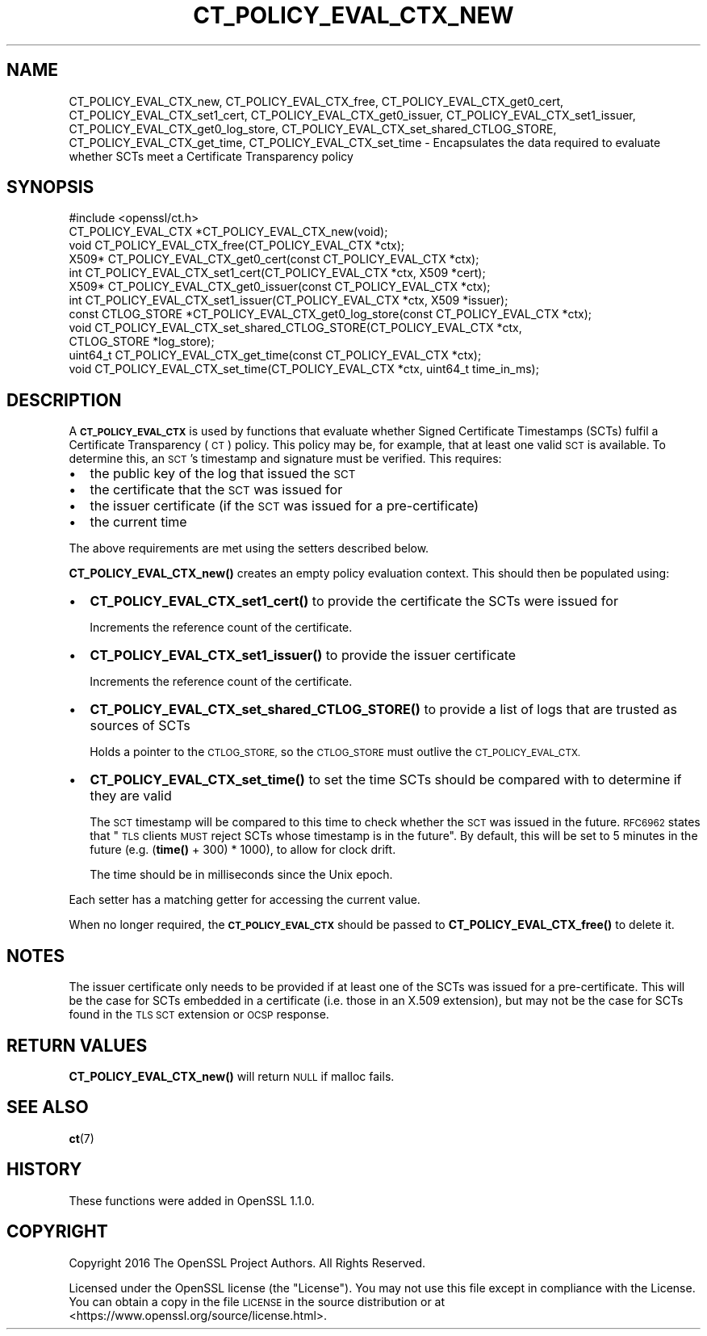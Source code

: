 .\" Automatically generated by Pod::Man 4.10 (Pod::Simple 3.35)
.\"
.\" Standard preamble:
.\" ========================================================================
.de Sp \" Vertical space (when we can't use .PP)
.if t .sp .5v
.if n .sp
..
.de Vb \" Begin verbatim text
.ft CW
.nf
.ne \\$1
..
.de Ve \" End verbatim text
.ft R
.fi
..
.\" Set up some character translations and predefined strings.  \*(-- will
.\" give an unbreakable dash, \*(PI will give pi, \*(L" will give a left
.\" double quote, and \*(R" will give a right double quote.  \*(C+ will
.\" give a nicer C++.  Capital omega is used to do unbreakable dashes and
.\" therefore won't be available.  \*(C` and \*(C' expand to `' in nroff,
.\" nothing in troff, for use with C<>.
.tr \(*W-
.ds C+ C\v'-.1v'\h'-1p'\s-2+\h'-1p'+\s0\v'.1v'\h'-1p'
.ie n \{\
.    ds -- \(*W-
.    ds PI pi
.    if (\n(.H=4u)&(1m=24u) .ds -- \(*W\h'-12u'\(*W\h'-12u'-\" diablo 10 pitch
.    if (\n(.H=4u)&(1m=20u) .ds -- \(*W\h'-12u'\(*W\h'-8u'-\"  diablo 12 pitch
.    ds L" ""
.    ds R" ""
.    ds C` ""
.    ds C' ""
'br\}
.el\{\
.    ds -- \|\(em\|
.    ds PI \(*p
.    ds L" ``
.    ds R" ''
.    ds C`
.    ds C'
'br\}
.\"
.\" Escape single quotes in literal strings from groff's Unicode transform.
.ie \n(.g .ds Aq \(aq
.el       .ds Aq '
.\"
.\" If the F register is >0, we'll generate index entries on stderr for
.\" titles (.TH), headers (.SH), subsections (.SS), items (.Ip), and index
.\" entries marked with X<> in POD.  Of course, you'll have to process the
.\" output yourself in some meaningful fashion.
.\"
.\" Avoid warning from groff about undefined register 'F'.
.de IX
..
.nr rF 0
.if \n(.g .if rF .nr rF 1
.if (\n(rF:(\n(.g==0)) \{\
.    if \nF \{\
.        de IX
.        tm Index:\\$1\t\\n%\t"\\$2"
..
.        if !\nF==2 \{\
.            nr % 0
.            nr F 2
.        \}
.    \}
.\}
.rr rF
.\"
.\" Accent mark definitions (@(#)ms.acc 1.5 88/02/08 SMI; from UCB 4.2).
.\" Fear.  Run.  Save yourself.  No user-serviceable parts.
.    \" fudge factors for nroff and troff
.if n \{\
.    ds #H 0
.    ds #V .8m
.    ds #F .3m
.    ds #[ \f1
.    ds #] \fP
.\}
.if t \{\
.    ds #H ((1u-(\\\\n(.fu%2u))*.13m)
.    ds #V .6m
.    ds #F 0
.    ds #[ \&
.    ds #] \&
.\}
.    \" simple accents for nroff and troff
.if n \{\
.    ds ' \&
.    ds ` \&
.    ds ^ \&
.    ds , \&
.    ds ~ ~
.    ds /
.\}
.if t \{\
.    ds ' \\k:\h'-(\\n(.wu*8/10-\*(#H)'\'\h"|\\n:u"
.    ds ` \\k:\h'-(\\n(.wu*8/10-\*(#H)'\`\h'|\\n:u'
.    ds ^ \\k:\h'-(\\n(.wu*10/11-\*(#H)'^\h'|\\n:u'
.    ds , \\k:\h'-(\\n(.wu*8/10)',\h'|\\n:u'
.    ds ~ \\k:\h'-(\\n(.wu-\*(#H-.1m)'~\h'|\\n:u'
.    ds / \\k:\h'-(\\n(.wu*8/10-\*(#H)'\z\(sl\h'|\\n:u'
.\}
.    \" troff and (daisy-wheel) nroff accents
.ds : \\k:\h'-(\\n(.wu*8/10-\*(#H+.1m+\*(#F)'\v'-\*(#V'\z.\h'.2m+\*(#F'.\h'|\\n:u'\v'\*(#V'
.ds 8 \h'\*(#H'\(*b\h'-\*(#H'
.ds o \\k:\h'-(\\n(.wu+\w'\(de'u-\*(#H)/2u'\v'-.3n'\*(#[\z\(de\v'.3n'\h'|\\n:u'\*(#]
.ds d- \h'\*(#H'\(pd\h'-\w'~'u'\v'-.25m'\f2\(hy\fP\v'.25m'\h'-\*(#H'
.ds D- D\\k:\h'-\w'D'u'\v'-.11m'\z\(hy\v'.11m'\h'|\\n:u'
.ds th \*(#[\v'.3m'\s+1I\s-1\v'-.3m'\h'-(\w'I'u*2/3)'\s-1o\s+1\*(#]
.ds Th \*(#[\s+2I\s-2\h'-\w'I'u*3/5'\v'-.3m'o\v'.3m'\*(#]
.ds ae a\h'-(\w'a'u*4/10)'e
.ds Ae A\h'-(\w'A'u*4/10)'E
.    \" corrections for vroff
.if v .ds ~ \\k:\h'-(\\n(.wu*9/10-\*(#H)'\s-2\u~\d\s+2\h'|\\n:u'
.if v .ds ^ \\k:\h'-(\\n(.wu*10/11-\*(#H)'\v'-.4m'^\v'.4m'\h'|\\n:u'
.    \" for low resolution devices (crt and lpr)
.if \n(.H>23 .if \n(.V>19 \
\{\
.    ds : e
.    ds 8 ss
.    ds o a
.    ds d- d\h'-1'\(ga
.    ds D- D\h'-1'\(hy
.    ds th \o'bp'
.    ds Th \o'LP'
.    ds ae ae
.    ds Ae AE
.\}
.rm #[ #] #H #V #F C
.\" ========================================================================
.\"
.IX Title "CT_POLICY_EVAL_CTX_NEW 3"
.TH CT_POLICY_EVAL_CTX_NEW 3 "2019-02-26" "1.1.1b" "OpenSSL"
.\" For nroff, turn off justification.  Always turn off hyphenation; it makes
.\" way too many mistakes in technical documents.
.if n .ad l
.nh
.SH "NAME"
CT_POLICY_EVAL_CTX_new, CT_POLICY_EVAL_CTX_free, CT_POLICY_EVAL_CTX_get0_cert, CT_POLICY_EVAL_CTX_set1_cert, CT_POLICY_EVAL_CTX_get0_issuer, CT_POLICY_EVAL_CTX_set1_issuer, CT_POLICY_EVAL_CTX_get0_log_store, CT_POLICY_EVAL_CTX_set_shared_CTLOG_STORE, CT_POLICY_EVAL_CTX_get_time, CT_POLICY_EVAL_CTX_set_time \- Encapsulates the data required to evaluate whether SCTs meet a Certificate Transparency policy
.SH "SYNOPSIS"
.IX Header "SYNOPSIS"
.Vb 1
\& #include <openssl/ct.h>
\&
\& CT_POLICY_EVAL_CTX *CT_POLICY_EVAL_CTX_new(void);
\& void CT_POLICY_EVAL_CTX_free(CT_POLICY_EVAL_CTX *ctx);
\& X509* CT_POLICY_EVAL_CTX_get0_cert(const CT_POLICY_EVAL_CTX *ctx);
\& int CT_POLICY_EVAL_CTX_set1_cert(CT_POLICY_EVAL_CTX *ctx, X509 *cert);
\& X509* CT_POLICY_EVAL_CTX_get0_issuer(const CT_POLICY_EVAL_CTX *ctx);
\& int CT_POLICY_EVAL_CTX_set1_issuer(CT_POLICY_EVAL_CTX *ctx, X509 *issuer);
\& const CTLOG_STORE *CT_POLICY_EVAL_CTX_get0_log_store(const CT_POLICY_EVAL_CTX *ctx);
\& void CT_POLICY_EVAL_CTX_set_shared_CTLOG_STORE(CT_POLICY_EVAL_CTX *ctx,
\&                                                CTLOG_STORE *log_store);
\& uint64_t CT_POLICY_EVAL_CTX_get_time(const CT_POLICY_EVAL_CTX *ctx);
\& void CT_POLICY_EVAL_CTX_set_time(CT_POLICY_EVAL_CTX *ctx, uint64_t time_in_ms);
.Ve
.SH "DESCRIPTION"
.IX Header "DESCRIPTION"
A \fB\s-1CT_POLICY_EVAL_CTX\s0\fR is used by functions that evaluate whether Signed
Certificate Timestamps (SCTs) fulfil a Certificate Transparency (\s-1CT\s0) policy.
This policy may be, for example, that at least one valid \s-1SCT\s0 is available. To
determine this, an \s-1SCT\s0's timestamp and signature must be verified.
This requires:
.IP "\(bu" 2
the public key of the log that issued the \s-1SCT\s0
.IP "\(bu" 2
the certificate that the \s-1SCT\s0 was issued for
.IP "\(bu" 2
the issuer certificate (if the \s-1SCT\s0 was issued for a pre-certificate)
.IP "\(bu" 2
the current time
.PP
The above requirements are met using the setters described below.
.PP
\&\fBCT_POLICY_EVAL_CTX_new()\fR creates an empty policy evaluation context. This
should then be populated using:
.IP "\(bu" 2
\&\fBCT_POLICY_EVAL_CTX_set1_cert()\fR to provide the certificate the SCTs were issued for
.Sp
Increments the reference count of the certificate.
.IP "\(bu" 2
\&\fBCT_POLICY_EVAL_CTX_set1_issuer()\fR to provide the issuer certificate
.Sp
Increments the reference count of the certificate.
.IP "\(bu" 2
\&\fBCT_POLICY_EVAL_CTX_set_shared_CTLOG_STORE()\fR to provide a list of logs that are trusted as sources of SCTs
.Sp
Holds a pointer to the \s-1CTLOG_STORE,\s0 so the \s-1CTLOG_STORE\s0 must outlive the
\&\s-1CT_POLICY_EVAL_CTX.\s0
.IP "\(bu" 2
\&\fBCT_POLICY_EVAL_CTX_set_time()\fR to set the time SCTs should be compared with to determine if they are valid
.Sp
The \s-1SCT\s0 timestamp will be compared to this time to check whether the \s-1SCT\s0 was
issued in the future. \s-1RFC6962\s0 states that \*(L"\s-1TLS\s0 clients \s-1MUST\s0 reject SCTs whose
timestamp is in the future\*(R". By default, this will be set to 5 minutes in the
future (e.g. (\fBtime()\fR + 300) * 1000), to allow for clock drift.
.Sp
The time should be in milliseconds since the Unix epoch.
.PP
Each setter has a matching getter for accessing the current value.
.PP
When no longer required, the \fB\s-1CT_POLICY_EVAL_CTX\s0\fR should be passed to
\&\fBCT_POLICY_EVAL_CTX_free()\fR to delete it.
.SH "NOTES"
.IX Header "NOTES"
The issuer certificate only needs to be provided if at least one of the SCTs
was issued for a pre-certificate. This will be the case for SCTs embedded in a
certificate (i.e. those in an X.509 extension), but may not be the case for SCTs
found in the \s-1TLS SCT\s0 extension or \s-1OCSP\s0 response.
.SH "RETURN VALUES"
.IX Header "RETURN VALUES"
\&\fBCT_POLICY_EVAL_CTX_new()\fR will return \s-1NULL\s0 if malloc fails.
.SH "SEE ALSO"
.IX Header "SEE ALSO"
\&\fBct\fR\|(7)
.SH "HISTORY"
.IX Header "HISTORY"
These functions were added in OpenSSL 1.1.0.
.SH "COPYRIGHT"
.IX Header "COPYRIGHT"
Copyright 2016 The OpenSSL Project Authors. All Rights Reserved.
.PP
Licensed under the OpenSSL license (the \*(L"License\*(R").  You may not use
this file except in compliance with the License.  You can obtain a copy
in the file \s-1LICENSE\s0 in the source distribution or at
<https://www.openssl.org/source/license.html>.
